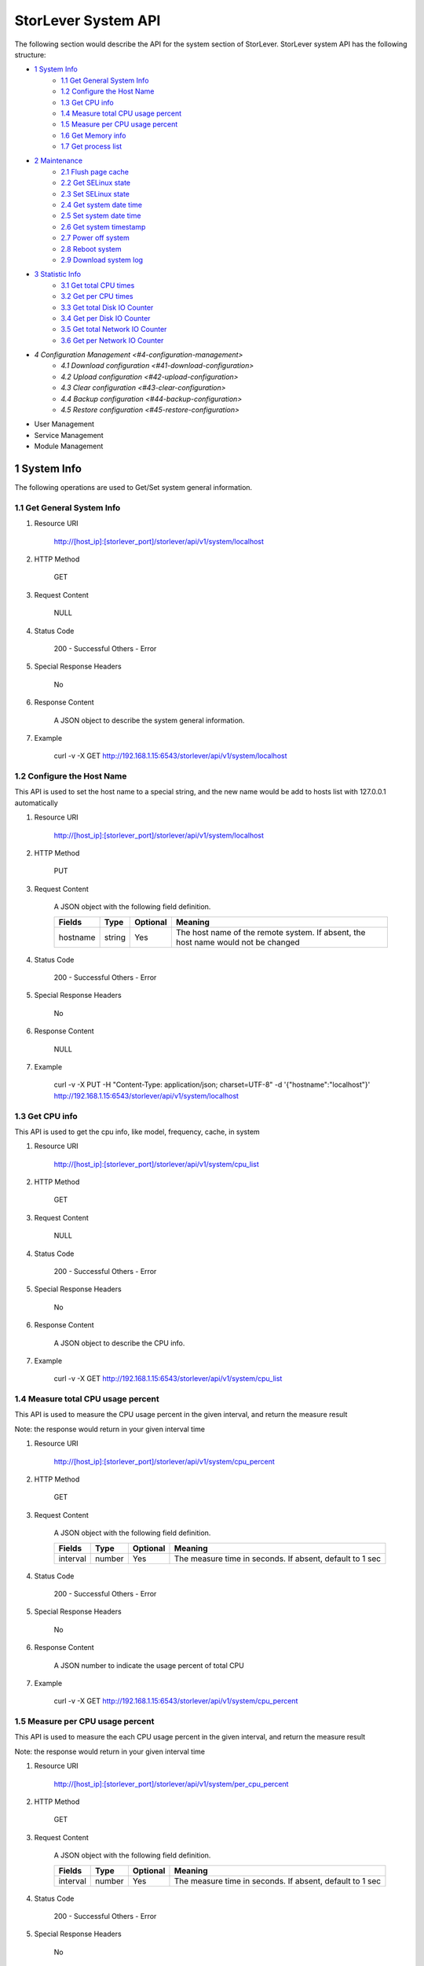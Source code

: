 StorLever System API
======================

The following section would describe the API for the system section of StorLever. 
StorLever system API has the following structure:

* `1 System Info <#1-system-info>`_
    * `1.1 Get General System Info <#11-get-general-system-info>`_
    * `1.2 Configure the Host Name  <#12-configure-the-host-name>`_
    * `1.3 Get CPU info  <#13-get-cpu-info>`_
    * `1.4 Measure total CPU usage percent  <#14-measure-total-cpu-usage-percent>`_
    * `1.5 Measure per CPU usage percent  <#15-measure-per-cpu-usage-percent>`_
    * `1.6 Get Memory info  <#16-get-memory-info>`_
    * `1.7 Get process list <#17-get-process-list>`_
* `2 Maintenance <#2-maintenance>`_
    * `2.1 Flush page cache <#21-flush-page-cache>`_
    * `2.2 Get SELinux state <#22-get-selinux-state>`_
    * `2.3 Set SELinux state <#23-set-selinux-state>`_
    * `2.4 Get system date time <#24-get-system-date-time>`_
    * `2.5 Set system date time <#25-set-system-date-time>`_
    * `2.6 Get system timestamp <#26-get-system-timestamp>`_
    * `2.7 Power off system <#27-power-off-system>`_
    * `2.8 Reboot system <#28-reboot-system>`_
    * `2.9 Download system log <#29-download-system-log>`_
* `3 Statistic Info <#3-statistic-info>`_ 
    * `3.1 Get total CPU times <#31-get-total-cpu-times>`_
    * `3.2 Get per CPU times <#32-get-per-cpu-times>`_
    * `3.3 Get total Disk IO Counter <#33-get-total-disk-io-counter>`_
    * `3.4 Get per Disk IO Counter <#34-get-per-disk-io-counter>`_
    * `3.5 Get total Network IO Counter <#35-get-total-network-io-counter>`_
    * `3.6 Get per Network IO Counter <#36-get-per-network-io-counter>`_   
* `4 Configuration Management <#4-configuration-management>`
    * `4.1 Download configuration <#41-download-configuration>`
    * `4.2 Upload configuration <#42-upload-configuration>`
    * `4.3 Clear configuration <#43-clear-configuration>`
    * `4.4 Backup configuration <#44-backup-configuration>`
    * `4.5 Restore configuration <#45-restore-configuration>`
* User Management 
* Service Management
* Module Management



1 System Info
------------------

The following operations are used to Get/Set system general information.

1.1 Get General System Info
~~~~~~~~~~~~~~~~~~~~~~~~~~~

1. Resource URI

    http://[host_ip]:[storlever_port]/storlever/api/v1/system/localhost

2. HTTP Method
    
    GET

3. Request Content

    NULL

4. Status Code

    200      -   Successful
    Others   -   Error

5. Special Response Headers

    No

6. Response Content
    
    A JSON object to describe the system general information. 

7. Example 

    curl -v -X GET http://192.168.1.15:6543/storlever/api/v1/system/localhost



1.2 Configure the Host Name 
~~~~~~~~~~~~~~~~~~~~~~~~~~~

This API is used to set the host name to a special string, 
and the new name would be add to hosts list with 127.0.0.1 automatically

1. Resource URI

    http://[host_ip]:[storlever_port]/storlever/api/v1/system/localhost

2. HTTP Method
    
    PUT

3. Request Content

    A JSON object with the following field definition. 

    +-----------------+----------+----------+----------------------------------------------------------------+
    |    Fields       |   Type   | Optional |                            Meaning                             |
    +=================+==========+==========+================================================================+
    |     hostname    |  string  |   Yes    | The host name of the remote system. If absent, the host name   |
    |                 |          |          | would not be changed                                           |
    +-----------------+----------+----------+----------------------------------------------------------------+

4. Status Code

    200      -   Successful
    Others   -   Error

5. Special Response Headers

    No

6. Response Content
    
    NULL

7. Example 

    curl -v -X PUT -H "Content-Type: application/json; charset=UTF-8" -d '{"hostname":"localhost"}' http://192.168.1.15:6543/storlever/api/v1/system/localhost



1.3 Get CPU info 
~~~~~~~~~~~~~~~~~~~~~~~~~~~

This API is used to get the cpu info, like model, frequency, cache, 
in system

1. Resource URI

    http://[host_ip]:[storlever_port]/storlever/api/v1/system/cpu_list

2. HTTP Method
    
    GET

3. Request Content

    NULL

4. Status Code

    200      -   Successful
    Others   -   Error

5. Special Response Headers

    No

6. Response Content
    
    A JSON object to describe the CPU info. 

7. Example 

    curl -v -X GET http://192.168.1.15:6543/storlever/api/v1/system/cpu_list


1.4 Measure total CPU usage percent 
~~~~~~~~~~~~~~~~~~~~~~~~~~~

This API is used to measure the CPU usage percent in the given interval, and return the 
measure result

Note: the response would return in your given interval time


1. Resource URI

    http://[host_ip]:[storlever_port]/storlever/api/v1/system/cpu_percent

2. HTTP Method
    
    GET

3. Request Content

    A JSON object with the following field definition. 

    +-----------------+----------+----------+----------------------------------------------------------------+
    |    Fields       |   Type   | Optional |                            Meaning                             |
    +=================+==========+==========+================================================================+
    |     interval    |  number  |   Yes    | The measure time in seconds. If absent, default to 1 sec       |
    +-----------------+----------+----------+----------------------------------------------------------------+

4. Status Code

    200      -   Successful
    Others   -   Error

5. Special Response Headers

    No

6. Response Content
    
    A JSON number to indicate the usage percent of total CPU

7. Example 

    curl -v -X GET http://192.168.1.15:6543/storlever/api/v1/system/cpu_percent


1.5 Measure per CPU usage percent 
~~~~~~~~~~~~~~~~~~~~~~~~~~~

This API is used to measure the each CPU usage percent in the given interval, and return the 
measure result

Note: the response would return in your given interval time

1. Resource URI

    http://[host_ip]:[storlever_port]/storlever/api/v1/system/per_cpu_percent

2. HTTP Method
    
    GET

3. Request Content

    A JSON object with the following field definition. 

    +-----------------+----------+----------+----------------------------------------------------------------+
    |    Fields       |   Type   | Optional |                            Meaning                             |
    +=================+==========+==========+================================================================+
    |     interval    |  number  |   Yes    | The measure time in seconds. If absent, default to 1 sec       |
    +-----------------+----------+----------+----------------------------------------------------------------+

4. Status Code

    200      -   Successful
    Others   -   Error

5. Special Response Headers

    No

6. Response Content
    
    A JSON list to indicate the usage percent of per CPU

7. Example 

    curl -v -X GET http://192.168.1.15:6543/storlever/api/v1/system/per_cpu_percent



1.6 Get Memory info 
~~~~~~~~~~~~~~~~~~~~~~~~~~~

This API is used to get the memory usage info, the return value is presented in byte unit.


1. Resource URI

    http://[host_ip]:[storlever_port]/storlever/api/v1/system/memory

2. HTTP Method
    
    GET

3. Request Content

    NULL

4. Status Code

    200      -   Successful
    Others   -   Error

5. Special Response Headers

    No

6. Response Content
    
    A JSON object to describe the memory usage info, present in bytes

7. Example 

    curl -v -X GET http://192.168.1.15:6543/storlever/api/v1/system/memory



1.7 Get process list
~~~~~~~~~~~~~~~~~~~~~~~~~~~

This API is used to retrieve the current running process list in system

1. Resource URI

    http://[host_ip]:[storlever_port]/storlever/api/v1/system/ps

2. HTTP Method
    
    GET

3. Request Content

    NULL

4. Status Code

    200      -   Successful
    Others   -   Error

5. Special Response Headers

    No

6. Response Content
    
    A JSON list where its each entry is a JSON object describing one process running info

7. Example 

    curl -v -X GET http://192.168.1.15:6543/storlever/api/v1/system/ps


2 Maintenance
------------------

The following operations are used to maintain the system

2.1 Flush page cache
~~~~~~~~~~~~~~~~~~~~~~~~~~~

This API is used to flush out all the page cache of system. After that, the page cache would be recycled to free memory

1. Resource URI

    http://[host_ip]:[storlever_port]/storlever/api/v1/system/flush_page_cache

2. HTTP Method
    
    POST

3. Request Content

    NULL

4. Status Code

    200      -   Successful
    Others   -   Error

5. Special Response Headers

    No

6. Response Content
    
    NULL

7. Example 

    curl -v -X POST http://192.168.1.15:6543/storlever/api/v1/system/flush_page_cache


2.2 Get SELinux state
~~~~~~~~~~~~~~~~~~~~~~~~~~~

SELinux is a access control tool in Linux. With it, many storage task would be failed. 
StorLever realize this fact and provide API to monitor & control SELinux state

This API is used to retrieve the current SELinux running info including state

1. Resource URI

    http://[host_ip]:[storlever_port]/storlever/api/v1/system/selinux

2. HTTP Method
    
    GET

3. Request Content

    NULL

4. Status Code

    200      -   Successful
    Others   -   Error

5. Special Response Headers

    No

6. Response Content
    
    A JSON object to describe the SELinux running info

7. Example 

    curl -v -X GET http://192.168.1.15:6543/storlever/api/v1/system/selinux


2.3 Set SELinux state
~~~~~~~~~~~~~~~~~~~~~~~~~~~

This API is used to control the SELinux running state. After the state is changed, 
administrator must restart the system to make it in effect

1. Resource URI

    http://[host_ip]:[storlever_port]/storlever/api/v1/system/selinux

2. HTTP Method
    
    PUT

3. Request Content

    A JSON object with the following field definition. 

    +-----------------+----------+----------+----------------------------------------------------------------+
    |    Fields       |   Type   | Optional |                            Meaning                             |
    +=================+==========+==========+================================================================+
    |     state       |  string  |   Yes    | can only be enforcing|permissive|disabled. If absent,          |
    |                 |          |          | the state would not be changed                                 |
    +-----------------+----------+----------+----------------------------------------------------------------+

4. Status Code

    200      -   Successful
    Others   -   Error

5. Special Response Headers

    No

6. Response Content
    
    NULL

7. Example 

    curl -v -X PUT -H "Content-Type: application/json; charset=UTF-8" -d '{"state":"disabled"}' http://192.168.1.15:6543/storlever/api/v1/system/selinux


2.4 Get system date time
~~~~~~~~~~~~~~~~~~~~~~~~~~~

This API is used to get the current date and time in the system

1. Resource URI

    http://[host_ip]:[storlever_port]/storlever/api/v1/system/datetime

2. HTTP Method
    
    GET

3. Request Content

    NULL

4. Status Code

    200      -   Successful
    Others   -   Error

5. Special Response Headers

    No

6. Response Content
    
    A JSON object to describe the system date & time in ISO format

7. Example 

    curl -v -X GET http://192.168.1.15:6543/storlever/api/v1/system/datetime


2.5 Set system date time
~~~~~~~~~~~~~~~~~~~~~~~~~~~

This API is used to set the date and time in the system

1. Resource URI

    http://[host_ip]:[storlever_port]/storlever/api/v1/system/datetime

2. HTTP Method
    
    PUT

3. Request Content

    A JSON object with the following field definition. 

    +-----------------+----------+----------+----------------------------------------------------------------+
    |    Fields       |   Type   | Optional |                            Meaning                             |
    +=================+==========+==========+================================================================+
    |     datetime    |  string  |   No     | date and time in ISO format, e.g YYYY-MM-DDThh:mm:ss[+HHMM]    |
    +-----------------+----------+----------+----------------------------------------------------------------+

4. Status Code

    200      -   Successful
    Others   -   Error

5. Special Response Headers

    No

6. Response Content
    
    NULL

7. Example 

    curl -v -X PUT -H "Content-Type: application/json; charset=UTF-8" -d '{"datetime":"2014-07-18T10:55:37+0800"}' http://192.168.1.15:6543/storlever/api/v1/system/datetime


2.6 Get system timestamp
~~~~~~~~~~~~~~~~~~~~~~~~~~~

This API is used to retrieve the time from from Epoch, measure in seconds

1. Resource URI

    http://[host_ip]:[storlever_port]/storlever/api/v1/system/timestamp

2. HTTP Method
    
    GET

3. Request Content

    NULL

4. Status Code

    200      -   Successful
    Others   -   Error

5. Special Response Headers

    No

6. Response Content
    
    A JSON object to describe the timestamp in its timestamp field

7. Example 

    curl -v -X GET http://192.168.1.15:6543/storlever/api/v1/system/timestamp


2.7 Power off system
~~~~~~~~~~~~~~~~~~~~~~~~~~~

This API is used to power off the system. In one seconds after response is return,
the system would start power off procedure

1. Resource URI

    http://[host_ip]:[storlever_port]/storlever/api/v1/system/poweroff

2. HTTP Method
    
    POST

3. Request Content

    NULL

4. Status Code

    200      -   Successful
    Others   -   Error

5. Special Response Headers

    No

6. Response Content
    
    NULL

7. Example 

    curl -v -X POST http://192.168.1.15:6543/storlever/api/v1/system/poweroff


2.8 Reboot system
~~~~~~~~~~~~~~~~~~~~~~~~~~~

This API is used to reboot the system. In one seconds after response is return,
the system would start reboot procedure

1. Resource URI

    http://[host_ip]:[storlever_port]/storlever/api/v1/system/reboot

2. HTTP Method
    
    POST

3. Request Content

    NULL

4. Status Code

    200      -   Successful
    Others   -   Error

5. Special Response Headers

    No

6. Response Content
    
    NULL

7. Example 

    curl -v -X POST http://192.168.1.15:6543/storlever/api/v1/system/reboot



2.9 Download system log
~~~~~~~~~~~~~~~~~~~~~~~~~~~

This API is used to download the system log. The system /var/log directory would tar and gzip, 
then return in response. 

1. Resource URI

    http://[host_ip]:[storlever_port]/storlever/api/v1/system/log_download

2. HTTP Method

    GET

3. Request Content

    NULL

4. Status Code

    200      -   Successful
    Others   -   Error 

5. Special Response Headers

    The following header would be in response:
 
    Content-Type: application/force-download 

    Content-Type header indicate this response include a file download content

    Content-Disposition: attachment; filename=%s

    Content-Disposition header give extra infomation about the response content, like filename.

6. Response Content
    
    The tar.gz file content

7. Example 

    curl -v -X GET http://192.168.1.15:6543/storlever/api/v1/system/log_download


3 Statistic Info
------------------

The following operations are used to retrieve some statistic info from the system


3.1 Get total CPU times
~~~~~~~~~~~~~~~~~~~~~~~~~~~

This API is used to retrieve the total CPU time (in seconds) in each working mode. 
User can make use this API to measure each working mode's 
occupation percent for a specific period.

This API is more user-friendly than the measuring CPU usage by StorLever. 

1. Resource URI

    http://[host_ip]:[storlever_port]/storlever/api/v1/system/cpu_times

2. HTTP Method
    
    GET

3. Request Content

    NULL

4. Status Code

    200      -   Successful
    Others   -   Error

5. Special Response Headers

    No

6. Response Content
    
    A JSON object to describe the total CPU time (in seconds, float type) in each mode

7. Example 

    curl -v -X GET http://192.168.1.15:6543/storlever/api/v1/system/cpu_times
	

3.2 Get per CPU times
~~~~~~~~~~~~~~~~~~~~~~~~~~~

This API is used to retrieve the per CPU time (in seconds) in each working mode. 
User can make use this API to measure each working mode's 
occupation percent for a specific period for each CPU.

1. Resource URI

    http://[host_ip]:[storlever_port]/storlever/api/v1/system/per_cpu_times

2. HTTP Method
    
    GET

3. Request Content

    NULL

4. Status Code

    200      -   Successful
    Others   -   Error

5. Special Response Headers

    No

6. Response Content
    
    A JSON list where each entry is JSON object to describe each CPU time (in seconds) in each mode 

7. Example 

    curl -v -X GET http://192.168.1.15:6543/storlever/api/v1/system/per_cpu_times


3.3 Get total Disk IO Counter
~~~~~~~~~~~~~~~~~~~~~~~~~~~

This API is used to retrieve the disk IO counter for all disk in the system.
User can make use this API to measure the total disk IO in the specific period. 

1. Resource URI

    http://[host_ip]:[storlever_port]/storlever/api/v1/system/disk_io_counters

2. HTTP Method
    
    GET

3. Request Content

    NULL

4. Status Code

    200      -   Successful
    Others   -   Error

5. Special Response Headers

    No

6. Response Content
    
    A JSON object to describe each IO counter for all the disk device

7. Example 

    curl -v -X GET http://192.168.1.15:6543/storlever/api/v1/system/disk_io_counters
	

3.4 Get per Disk IO Counter
~~~~~~~~~~~~~~~~~~~~~~~~~~~

This API is used to retrieve the disk IO counter for each disk device in the system.
User can make use this API to measure the disk IO for each disk device in the specific period. 

1. Resource URI

    http://[host_ip]:[storlever_port]/storlever/api/v1/system/per_disk_io_counters

2. HTTP Method
    
    GET

3. Request Content

    NULL

4. Status Code

    200      -   Successful
    Others   -   Error

5. Special Response Headers

    No

6. Response Content
    
    A JSON list with each entry to describe each IO counter for each disk device

7. Example 

    curl -v -X GET http://192.168.1.15:6543/storlever/api/v1/system/per_disk_io_counters	
	


3.5 Get total Network IO Counter
~~~~~~~~~~~~~~~~~~~~~~~~~~~

This API is used to retrieve the network IO counter for all interface in the system.
User can make use this API to measure the total network IO in the specific period. 

1. Resource URI

    http://[host_ip]:[storlever_port]/storlever/api/v1/system/net_io_counters

2. HTTP Method
    
    GET

3. Request Content

    NULL

4. Status Code

    200      -   Successful
    Others   -   Error

5. Special Response Headers

    No

6. Response Content
    
    A JSON object to describe each IO counter for all network interface

7. Example 

    curl -v -X GET http://192.168.1.15:6543/storlever/api/v1/system/net_io_counters
	

3.6 Get per Network IO Counter
~~~~~~~~~~~~~~~~~~~~~~~~~~~

This API is used to retrieve the network IO counter for each network interface in the system.
User can make use this API to measure the network IO for each network interface in the specific period. 

1. Resource URI

    http://[host_ip]:[storlever_port]/storlever/api/v1/system/per_net_io_counters

2. HTTP Method
    
    GET

3. Request Content

    NULL

4. Status Code

    200      -   Successful
    Others   -   Error

5. Special Response Headers

    No

6. Response Content
    
    A JSON list with each entry to describe each IO counter for each network interface

7. Example 

    curl -v -X GET http://192.168.1.15:6543/storlever/api/v1/system/per_net_io_counters
	

4 Configuration Management
------------------

The following operations are used to handle the configuration of StorLever

4.1 Download configuration
~~~~~~~~~~~~~~~~~~~~~~~~~~~

This API is used to download the configuration file from StorLever, the configuration file 
is of the form of tar.gz, which includes all the files and directory structure related to StorLever.
User can download the configuration to verify or backup for future configuration restore


1. Resource URI

    http://[host_ip]:[storlever_port]/storlever/api/v1/system/conf_tar

2. HTTP Method
    
    GET

3. Request Content

    NULL

4. Status Code

    200      -   Successful
    Others   -   Error

5. Special Response Headers
	
    The following response header would be added
    
    * Content-Type: application/force-download

    This header is used to tell the browser that the context in response is to download and save as a file, 
    not for display. 

    * Content-Disposition: attachment; filename=%s
	
    This header is to give the filename info about the download file

6. Response Content
    
    A tar.gz file which contains all the configuration file about StorLever

7. Example 

    curl -v -X GET http://192.168.1.15:6543/storlever/api/v1/system/conf_tar > storlever_conf.tar.gz
	

4.2 Upload configuration
~~~~~~~~~~~~~~~~~~~~~~~~~~~

This API is used to upload the configuration file to StorLever, the configuration file 
must be a tar.gz file which is download from StorLever before.


1. Resource URI

    http://[host_ip]:[storlever_port]/storlever/api/v1/system/conf_tar

2. HTTP Method
    
    PUT

3. Request Content

    A tar.gz file

4. Status Code

    200      -   Successful
    Others   -   Error

5. Special Response Headers
	
    NULL

6. Response Content
    
    NULL

7. Example 

    curl -v -X PUT --data-binary @storlever_conf.tar.gz http://192.168.1.15:6543/storlever/api/v1/system/conf_tar


4.3 Clear configuration
~~~~~~~~~~~~~~~~~~~~~~~~~~~

This API is used to clear the application server configuration of StorLever, 
which reset them to init state. These configuration to reset restricts to application configuration, exclude:

1) block device configuration
2) system related configuration
3) network related configuration


1. Resource URI

    http://[host_ip]:[storlever_port]/storlever/api/v1/system/conf_tar

2. HTTP Method
    
    DELETE

3. Request Content

    NULL

4. Status Code

    200      -   Successful
    Others   -   Error

5. Special Response Headers
	
    NULL

6. Response Content
    
    NULL

7. Example 

    curl -v -X DELETE http://192.168.1.15:6543/storlever/api/v1/system/conf_tar


4.4 Backup configuration
~~~~~~~~~~~~~~~~~~~~~~~~~~~

This API is used to back up the configuration to the specific path in the system


1. Resource URI

    http://[host_ip]:[storlever_port]/storlever/api/v1/system/backup_conf

2. HTTP Method
    
    POST

3. Request Content

    A JSON object with the following field definition. 

    +-----------------+----------+----------+----------------------------------------------------------------+
    |    Fields       |   Type   | Optional |                            Meaning                             |
    +=================+==========+==========+================================================================+
    |     file        |  string  |   No     | The file path name to save the configuration, it would be of   |
	|                 |          |          | form of tar.gz
    +-----------------+----------+----------+----------------------------------------------------------------+

4. Status Code

    200      -   Successful
    Others   -   Error

5. Special Response Headers
	
    NULL

6. Response Content
    
    NULL

7. Example 

    curl -v -X POST -H "Content-Type: application/json; charset=UTF-8" -d '{"file":"/root/storlever.tar.gz"}' http://192.168.1.15:6543/storlever/api/v1/system/backup_conf


4.5 Restore configuration
~~~~~~~~~~~~~~~~~~~~~~~~~~~

This API is used to restore the configuration with the specific file in the system. 
This file must exists and should be the back up from StorLever before


1. Resource URI

    http://[host_ip]:[storlever_port]/storlever/api/v1/system/restore_conf

2. HTTP Method
    
    POST

3. Request Content

    A JSON object with the following field definition. 

    +-----------------+----------+----------+----------------------------------------------------------------+
    |    Fields       |   Type   | Optional |                            Meaning                             |
    +=================+==========+==========+================================================================+
    |     file        |  string  |   No     | The file path to restore from                                  |
    +-----------------+----------+----------+----------------------------------------------------------------+

4. Status Code

    200      -   Successful
    Others   -   Error

5. Special Response Headers
	
    NULL

6. Response Content
    
    NULL

7. Example 

    curl -v -X POST -H "Content-Type: application/json; charset=UTF-8" -d '{"file":"/root/storlever.tar.gz"}' http://192.168.1.15:6543/storlever/api/v1/system/restore_conf






	

	